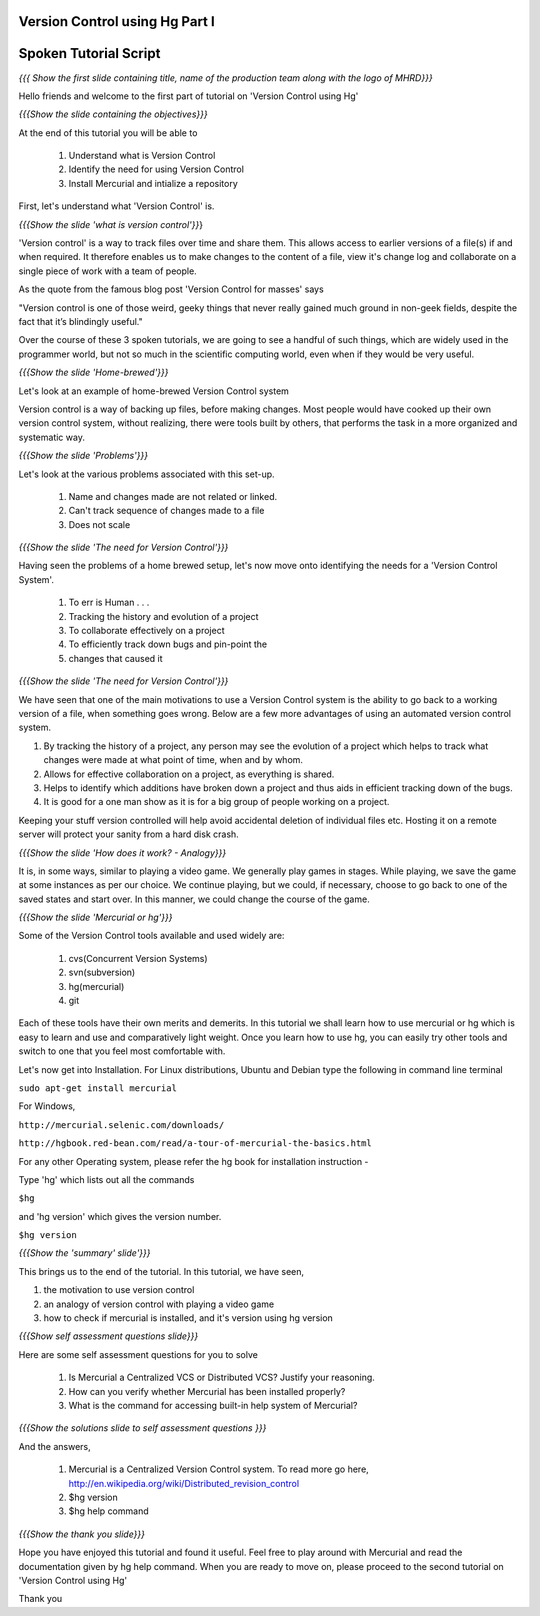 ---------------------------------
Version Control using Hg Part I 
---------------------------------

.. Prerequisites
.. -------------

.. None

.. Author : Primal Pappachan
   Internal Reviewer : Kiran Isukapatla
   Date: Jan 27, 2012

----------------------
Spoken Tutorial Script
----------------------

.. L1

*{{{ Show the first slide containing title, name of the production team along
with the logo of MHRD}}}*

.. R1

Hello friends and welcome to the first part of tutorial on 'Version Control
using Hg' 

.. L2

*{{{Show the slide containing the objectives}}}*

.. R2

At the end of this tutorial you will be able to

 1. Understand what is Version Control
 #. Identify the need for using Version Control
 #. Install Mercurial and intialize a repository

.. R3

First, let's understand what 'Version Control' is.

.. L3

*{{{Show the slide 'what is version control'}}*}

.. R4

'Version control' is a way to track files over time and share them. This allows
access to earlier versions of a file(s) if and when required. It therefore
enables us to make changes to the content of a file, view it's change log and
collaborate on a single piece of work with a team of people.
 
As the quote from the famous blog post 'Version Control for masses' says

"Version control is one of those weird, geeky things that never really gained
much ground in non-geek fields, despite the fact that it’s blindingly useful." 

Over the course of these 3 spoken tutorials, we are going to see a handful of
such things, which are widely used in the programmer world, but not so much in
the scientific computing world, even when if they would be very useful.

.. L4

*{{{Show the slide 'Home-brewed'}}}*

.. R5

Let's look at an example of home-brewed Version Control system

Version control is a way of backing up files, before making changes. Most
people would have cooked up their own version control system, without
realizing, there were tools built by others, that performs the task in a more
organized and systematic way.  

.. L5

*{{{Show the slide 'Problems'}}}*

.. R6

Let's look at the various problems associated with this set-up.

 1. Name and changes made are not related or linked.
 #. Can't track sequence of changes made to a file
 #. Does not scale

.. L6

*{{{Show the slide 'The need for Version Control'}}}*

.. R7

Having seen the problems of a home brewed setup, let's now move onto
identifying the needs for a 'Version Control System'.

 1. To err is Human . . .
 #. Tracking the history and evolution of a project
 #. To collaborate effectively on a project
 #. To efficiently track down bugs and pin-point the
 #. changes that caused it

.. L7

*{{{Show the slide 'The need for Version Control'}}}*

.. R8

We have seen that one of the main motivations to use a Version Control system
is the ability to go back to a working version of a file, when something goes
wrong. Below are a few more advantages of using an automated version control
system.

1. By tracking the history of a project, any person may see the evolution of a project which helps to track what changes were made at what point of time, when and by whom.
2. Allows for effective collaboration on a project, as everything is shared.
3. Helps to identify which additions have broken down a project and thus aids in efficient tracking down of the bugs.
4. It is good for a one man show as it is for a big group of people working on a project.

Keeping your stuff version controlled will help avoid accidental deletion of
individual files etc. Hosting it on a remote server will protect your sanity
from a hard disk crash.

.. L8

*{{{Show the slide 'How does it work? - Analogy}}}*

.. R9

It is, in some ways, similar to playing a video game. We generally play games
in stages. While playing, we save the game at some instances as per our choice.
We continue playing, but we could, if necessary, choose to go back to one of
the saved states and start over. In this manner, we could change the course of
the game.

.. L9

*{{{Show the slide 'Mercurial or hg'}}}*

.. R10

Some of the Version Control tools available and used widely are:

 1. cvs(Concurrent Version Systems)	
 #. svn(subversion)
 #. hg(mercurial)
 #. git

.. R11

Each of these tools have their own merits and demerits. In this tutorial we
shall learn how to use mercurial or hg which is easy to learn and use and
comparatively light weight. Once you learn how to use hg, you can easily try
other tools and switch to one that you feel most comfortable with.

Let's now get into Installation. For Linux distributions, Ubuntu and Debian
type the following in command line terminal

.. L10

``sudo apt-get install mercurial``

.. R12

For Windows,

.. L11

``http://mercurial.selenic.com/downloads/``

``http://hgbook.red-bean.com/read/a-tour-of-mercurial-the-basics.html``

.. R 13

For any other Operating system, please refer the hg book for installation
instruction - 

Type 'hg' which lists out all the commands 

.. L12

``$hg``

.. R14

and 'hg version' which gives the version number.

.. L13

``$hg version``

.. L14

*{{{Show the 'summary' slide'}}}*

.. R15

This brings us to the end of the tutorial. In this tutorial, we have
seen,

1. the motivation to use version control
#. an analogy of version control with playing a video game
#. how to check if mercurial is installed, and it's version using hg version

.. L15

*{{{Show self assessment questions slide}}}*

.. R16 

Here are some self assessment questions for you to solve

 1. Is Mercurial a Centralized VCS or Distributed VCS? Justify your reasoning.
 #. How can you verify whether Mercurial has been installed properly?
 #. What is the command for accessing built-in help system of Mercurial?	

.. L16

*{{{Show the solutions slide to self assessment questions }}}*

.. R17

And the answers,

 1. Mercurial is a Centralized Version Control system. To read more go here, http://en.wikipedia.org/wiki/Distributed_revision_control
 #. $hg version
 #. $hg help command	


.. L17

*{{{Show the thank you slide}}}*

.. R18

Hope you have enjoyed this tutorial and found it useful. Feel free to play
around with Mercurial and read the documentation given by hg help command. When
you are ready to move on, please proceed to the second tutorial on 'Version
Control using Hg'

Thank you

